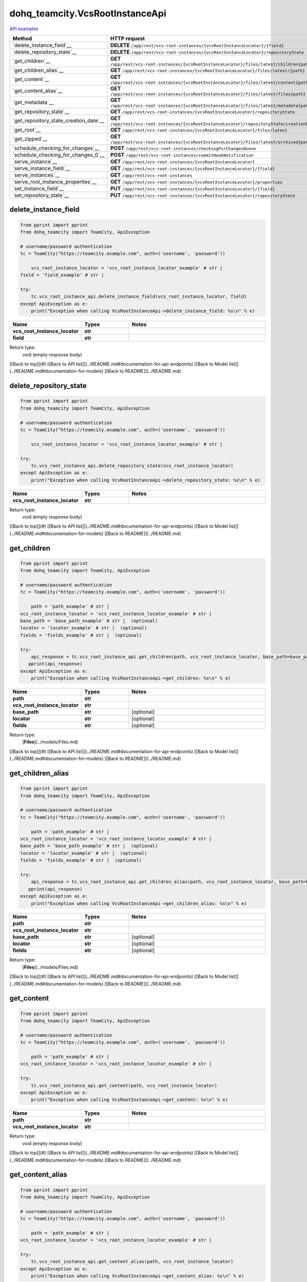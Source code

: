 dohq_teamcity.VcsRootInstanceApi
######################################

`API examples <../../teamcity_apis/VcsRootInstanceApi.html>`_

.. list-table::
   :widths: 20 80
   :header-rows: 1

   * - Method
     - HTTP request
   * - `delete_instance_field`__
     - **DELETE** ``/app/rest/vcs-root-instances/{vcsRootInstanceLocator}/{field}``
   * - `delete_repository_state`__
     - **DELETE** ``/app/rest/vcs-root-instances/{vcsRootInstanceLocator}/repositoryState``
   * - `get_children`__
     - **GET** ``/app/rest/vcs-root-instances/{vcsRootInstanceLocator}/files/latest/children{path}``
   * - `get_children_alias`__
     - **GET** ``/app/rest/vcs-root-instances/{vcsRootInstanceLocator}/files/latest/{path}``
   * - `get_content`__
     - **GET** ``/app/rest/vcs-root-instances/{vcsRootInstanceLocator}/files/latest/content{path}``
   * - `get_content_alias`__
     - **GET** ``/app/rest/vcs-root-instances/{vcsRootInstanceLocator}/files/latest/files{path}``
   * - `get_metadata`__
     - **GET** ``/app/rest/vcs-root-instances/{vcsRootInstanceLocator}/files/latest/metadata{path}``
   * - `get_repository_state`__
     - **GET** ``/app/rest/vcs-root-instances/{vcsRootInstanceLocator}/repositoryState``
   * - `get_repository_state_creation_date`__
     - **GET** ``/app/rest/vcs-root-instances/{vcsRootInstanceLocator}/repositoryState/creationDate``
   * - `get_root`__
     - **GET** ``/app/rest/vcs-root-instances/{vcsRootInstanceLocator}/files/latest``
   * - `get_zipped`__
     - **GET** ``/app/rest/vcs-root-instances/{vcsRootInstanceLocator}/files/latest/archived{path}``
   * - `schedule_checking_for_changes`__
     - **POST** ``/app/rest/vcs-root-instances/checkingForChangesQueue``
   * - `schedule_checking_for_changes_0`__
     - **POST** ``/app/rest/vcs-root-instances/commitHookNotification``
   * - `serve_instance`__
     - **GET** ``/app/rest/vcs-root-instances/{vcsRootInstanceLocator}``
   * - `serve_instance_field`__
     - **GET** ``/app/rest/vcs-root-instances/{vcsRootInstanceLocator}/{field}``
   * - `serve_instances`__
     - **GET** ``/app/rest/vcs-root-instances``
   * - `serve_root_instance_properties`__
     - **GET** ``/app/rest/vcs-root-instances/{vcsRootInstanceLocator}/properties``
   * - `set_instance_field`__
     - **PUT** ``/app/rest/vcs-root-instances/{vcsRootInstanceLocator}/{field}``
   * - `set_repository_state`__
     - **PUT** ``/app/rest/vcs-root-instances/{vcsRootInstanceLocator}/repositoryState``

delete_instance_field
-----------------
.. code-block:: python

    from pprint import pprint
    from dohq_teamcity import TeamCity, ApiException

    # username/password authentication
    tc = TeamCity("https://teamcity.example.com", auth=('username', 'password'))

        vcs_root_instance_locator = 'vcs_root_instance_locator_example' # str | 
    field = 'field_example' # str | 

    try:
        tc.vcs_root_instance_api.delete_instance_field(vcs_root_instance_locator, field)
    except ApiException as e:
        print("Exception when calling VcsRootInstanceApi->delete_instance_field: %s\n" % e)



.. list-table::
   :widths: 20 20 60
   :header-rows: 1

   * - Name
     - Types
     - Notes

   * - **vcs_root_instance_locator**
     - **str**
     - 
   * - **field**
     - **str**
     - 

Return type:
    void (empty response body)

[[Back to top]](#) [[Back to API list]](../README.md#documentation-for-api-endpoints) [[Back to Model list]](../README.md#documentation-for-models) [[Back to README]](../README.md)


delete_repository_state
-----------------
.. code-block:: python

    from pprint import pprint
    from dohq_teamcity import TeamCity, ApiException

    # username/password authentication
    tc = TeamCity("https://teamcity.example.com", auth=('username', 'password'))

        vcs_root_instance_locator = 'vcs_root_instance_locator_example' # str | 

    try:
        tc.vcs_root_instance_api.delete_repository_state(vcs_root_instance_locator)
    except ApiException as e:
        print("Exception when calling VcsRootInstanceApi->delete_repository_state: %s\n" % e)



.. list-table::
   :widths: 20 20 60
   :header-rows: 1

   * - Name
     - Types
     - Notes

   * - **vcs_root_instance_locator**
     - **str**
     - 

Return type:
    void (empty response body)

[[Back to top]](#) [[Back to API list]](../README.md#documentation-for-api-endpoints) [[Back to Model list]](../README.md#documentation-for-models) [[Back to README]](../README.md)


get_children
-----------------
.. code-block:: python

    from pprint import pprint
    from dohq_teamcity import TeamCity, ApiException

    # username/password authentication
    tc = TeamCity("https://teamcity.example.com", auth=('username', 'password'))

        path = 'path_example' # str | 
    vcs_root_instance_locator = 'vcs_root_instance_locator_example' # str | 
    base_path = 'base_path_example' # str |  (optional)
    locator = 'locator_example' # str |  (optional)
    fields = 'fields_example' # str |  (optional)

    try:
        api_response = tc.vcs_root_instance_api.get_children(path, vcs_root_instance_locator, base_path=base_path, locator=locator, fields=fields)
       pprint(api_response)
    except ApiException as e:
        print("Exception when calling VcsRootInstanceApi->get_children: %s\n" % e)



.. list-table::
   :widths: 20 20 60
   :header-rows: 1

   * - Name
     - Types
     - Notes

   * - **path**
     - **str**
     - 
   * - **vcs_root_instance_locator**
     - **str**
     - 
   * - **base_path**
     - **str**
     - [optional] 
   * - **locator**
     - **str**
     - [optional] 
   * - **fields**
     - **str**
     - [optional] 

Return type:
    [**Files**](../models/Files.md)

[[Back to top]](#) [[Back to API list]](../README.md#documentation-for-api-endpoints) [[Back to Model list]](../README.md#documentation-for-models) [[Back to README]](../README.md)


get_children_alias
-----------------
.. code-block:: python

    from pprint import pprint
    from dohq_teamcity import TeamCity, ApiException

    # username/password authentication
    tc = TeamCity("https://teamcity.example.com", auth=('username', 'password'))

        path = 'path_example' # str | 
    vcs_root_instance_locator = 'vcs_root_instance_locator_example' # str | 
    base_path = 'base_path_example' # str |  (optional)
    locator = 'locator_example' # str |  (optional)
    fields = 'fields_example' # str |  (optional)

    try:
        api_response = tc.vcs_root_instance_api.get_children_alias(path, vcs_root_instance_locator, base_path=base_path, locator=locator, fields=fields)
       pprint(api_response)
    except ApiException as e:
        print("Exception when calling VcsRootInstanceApi->get_children_alias: %s\n" % e)



.. list-table::
   :widths: 20 20 60
   :header-rows: 1

   * - Name
     - Types
     - Notes

   * - **path**
     - **str**
     - 
   * - **vcs_root_instance_locator**
     - **str**
     - 
   * - **base_path**
     - **str**
     - [optional] 
   * - **locator**
     - **str**
     - [optional] 
   * - **fields**
     - **str**
     - [optional] 

Return type:
    [**Files**](../models/Files.md)

[[Back to top]](#) [[Back to API list]](../README.md#documentation-for-api-endpoints) [[Back to Model list]](../README.md#documentation-for-models) [[Back to README]](../README.md)


get_content
-----------------
.. code-block:: python

    from pprint import pprint
    from dohq_teamcity import TeamCity, ApiException

    # username/password authentication
    tc = TeamCity("https://teamcity.example.com", auth=('username', 'password'))

        path = 'path_example' # str | 
    vcs_root_instance_locator = 'vcs_root_instance_locator_example' # str | 

    try:
        tc.vcs_root_instance_api.get_content(path, vcs_root_instance_locator)
    except ApiException as e:
        print("Exception when calling VcsRootInstanceApi->get_content: %s\n" % e)



.. list-table::
   :widths: 20 20 60
   :header-rows: 1

   * - Name
     - Types
     - Notes

   * - **path**
     - **str**
     - 
   * - **vcs_root_instance_locator**
     - **str**
     - 

Return type:
    void (empty response body)

[[Back to top]](#) [[Back to API list]](../README.md#documentation-for-api-endpoints) [[Back to Model list]](../README.md#documentation-for-models) [[Back to README]](../README.md)


get_content_alias
-----------------
.. code-block:: python

    from pprint import pprint
    from dohq_teamcity import TeamCity, ApiException

    # username/password authentication
    tc = TeamCity("https://teamcity.example.com", auth=('username', 'password'))

        path = 'path_example' # str | 
    vcs_root_instance_locator = 'vcs_root_instance_locator_example' # str | 

    try:
        tc.vcs_root_instance_api.get_content_alias(path, vcs_root_instance_locator)
    except ApiException as e:
        print("Exception when calling VcsRootInstanceApi->get_content_alias: %s\n" % e)



.. list-table::
   :widths: 20 20 60
   :header-rows: 1

   * - Name
     - Types
     - Notes

   * - **path**
     - **str**
     - 
   * - **vcs_root_instance_locator**
     - **str**
     - 

Return type:
    void (empty response body)

[[Back to top]](#) [[Back to API list]](../README.md#documentation-for-api-endpoints) [[Back to Model list]](../README.md#documentation-for-models) [[Back to README]](../README.md)


get_metadata
-----------------
.. code-block:: python

    from pprint import pprint
    from dohq_teamcity import TeamCity, ApiException

    # username/password authentication
    tc = TeamCity("https://teamcity.example.com", auth=('username', 'password'))

        path = 'path_example' # str | 
    vcs_root_instance_locator = 'vcs_root_instance_locator_example' # str | 
    fields = 'fields_example' # str |  (optional)

    try:
        api_response = tc.vcs_root_instance_api.get_metadata(path, vcs_root_instance_locator, fields=fields)
       pprint(api_response)
    except ApiException as e:
        print("Exception when calling VcsRootInstanceApi->get_metadata: %s\n" % e)



.. list-table::
   :widths: 20 20 60
   :header-rows: 1

   * - Name
     - Types
     - Notes

   * - **path**
     - **str**
     - 
   * - **vcs_root_instance_locator**
     - **str**
     - 
   * - **fields**
     - **str**
     - [optional] 

Return type:
    [**file**](../models/file.md)

[[Back to top]](#) [[Back to API list]](../README.md#documentation-for-api-endpoints) [[Back to Model list]](../README.md#documentation-for-models) [[Back to README]](../README.md)


get_repository_state
-----------------
.. code-block:: python

    from pprint import pprint
    from dohq_teamcity import TeamCity, ApiException

    # username/password authentication
    tc = TeamCity("https://teamcity.example.com", auth=('username', 'password'))

        vcs_root_instance_locator = 'vcs_root_instance_locator_example' # str | 
    fields = 'fields_example' # str |  (optional)

    try:
        api_response = tc.vcs_root_instance_api.get_repository_state(vcs_root_instance_locator, fields=fields)
       pprint(api_response)
    except ApiException as e:
        print("Exception when calling VcsRootInstanceApi->get_repository_state: %s\n" % e)



.. list-table::
   :widths: 20 20 60
   :header-rows: 1

   * - Name
     - Types
     - Notes

   * - **vcs_root_instance_locator**
     - **str**
     - 
   * - **fields**
     - **str**
     - [optional] 

Return type:
    [**Entries**](../models/Entries.md)

[[Back to top]](#) [[Back to API list]](../README.md#documentation-for-api-endpoints) [[Back to Model list]](../README.md#documentation-for-models) [[Back to README]](../README.md)


get_repository_state_creation_date
-----------------
.. code-block:: python

    from pprint import pprint
    from dohq_teamcity import TeamCity, ApiException

    # username/password authentication
    tc = TeamCity("https://teamcity.example.com", auth=('username', 'password'))

        vcs_root_instance_locator = 'vcs_root_instance_locator_example' # str | 

    try:
        api_response = tc.vcs_root_instance_api.get_repository_state_creation_date(vcs_root_instance_locator)
       pprint(api_response)
    except ApiException as e:
        print("Exception when calling VcsRootInstanceApi->get_repository_state_creation_date: %s\n" % e)



.. list-table::
   :widths: 20 20 60
   :header-rows: 1

   * - Name
     - Types
     - Notes

   * - **vcs_root_instance_locator**
     - **str**
     - 

Return type:
    **str**

[[Back to top]](#) [[Back to API list]](../README.md#documentation-for-api-endpoints) [[Back to Model list]](../README.md#documentation-for-models) [[Back to README]](../README.md)


get_root
-----------------
.. code-block:: python

    from pprint import pprint
    from dohq_teamcity import TeamCity, ApiException

    # username/password authentication
    tc = TeamCity("https://teamcity.example.com", auth=('username', 'password'))

        vcs_root_instance_locator = 'vcs_root_instance_locator_example' # str | 
    base_path = 'base_path_example' # str |  (optional)
    locator = 'locator_example' # str |  (optional)
    fields = 'fields_example' # str |  (optional)

    try:
        api_response = tc.vcs_root_instance_api.get_root(vcs_root_instance_locator, base_path=base_path, locator=locator, fields=fields)
       pprint(api_response)
    except ApiException as e:
        print("Exception when calling VcsRootInstanceApi->get_root: %s\n" % e)



.. list-table::
   :widths: 20 20 60
   :header-rows: 1

   * - Name
     - Types
     - Notes

   * - **vcs_root_instance_locator**
     - **str**
     - 
   * - **base_path**
     - **str**
     - [optional] 
   * - **locator**
     - **str**
     - [optional] 
   * - **fields**
     - **str**
     - [optional] 

Return type:
    [**Files**](../models/Files.md)

[[Back to top]](#) [[Back to API list]](../README.md#documentation-for-api-endpoints) [[Back to Model list]](../README.md#documentation-for-models) [[Back to README]](../README.md)


get_zipped
-----------------
.. code-block:: python

    from pprint import pprint
    from dohq_teamcity import TeamCity, ApiException

    # username/password authentication
    tc = TeamCity("https://teamcity.example.com", auth=('username', 'password'))

        path = 'path_example' # str | 
    vcs_root_instance_locator = 'vcs_root_instance_locator_example' # str | 
    base_path = 'base_path_example' # str |  (optional)
    locator = 'locator_example' # str |  (optional)
    name = 'name_example' # str |  (optional)

    try:
        tc.vcs_root_instance_api.get_zipped(path, vcs_root_instance_locator, base_path=base_path, locator=locator, name=name)
    except ApiException as e:
        print("Exception when calling VcsRootInstanceApi->get_zipped: %s\n" % e)



.. list-table::
   :widths: 20 20 60
   :header-rows: 1

   * - Name
     - Types
     - Notes

   * - **path**
     - **str**
     - 
   * - **vcs_root_instance_locator**
     - **str**
     - 
   * - **base_path**
     - **str**
     - [optional] 
   * - **locator**
     - **str**
     - [optional] 
   * - **name**
     - **str**
     - [optional] 

Return type:
    void (empty response body)

[[Back to top]](#) [[Back to API list]](../README.md#documentation-for-api-endpoints) [[Back to Model list]](../README.md#documentation-for-models) [[Back to README]](../README.md)


schedule_checking_for_changes
-----------------
.. code-block:: python

    from pprint import pprint
    from dohq_teamcity import TeamCity, ApiException

    # username/password authentication
    tc = TeamCity("https://teamcity.example.com", auth=('username', 'password'))

        locator = 'locator_example' # str |  (optional)
    requestor = 'requestor_example' # str |  (optional)
    fields = 'fields_example' # str |  (optional)

    try:
        api_response = tc.vcs_root_instance_api.schedule_checking_for_changes(locator=locator, requestor=requestor, fields=fields)
       pprint(api_response)
    except ApiException as e:
        print("Exception when calling VcsRootInstanceApi->schedule_checking_for_changes: %s\n" % e)



.. list-table::
   :widths: 20 20 60
   :header-rows: 1

   * - Name
     - Types
     - Notes

   * - **locator**
     - **str**
     - [optional] 
   * - **requestor**
     - **str**
     - [optional] 
   * - **fields**
     - **str**
     - [optional] 

Return type:
    [**VcsRootInstances**](../models/VcsRootInstances.md)

[[Back to top]](#) [[Back to API list]](../README.md#documentation-for-api-endpoints) [[Back to Model list]](../README.md#documentation-for-models) [[Back to README]](../README.md)


schedule_checking_for_changes_0
-----------------
.. code-block:: python

    from pprint import pprint
    from dohq_teamcity import TeamCity, ApiException

    # username/password authentication
    tc = TeamCity("https://teamcity.example.com", auth=('username', 'password'))

        locator = 'locator_example' # str |  (optional)
    ok_on_nothing_found = true # bool |  (optional)

    try:
        tc.vcs_root_instance_api.schedule_checking_for_changes_0(locator=locator, ok_on_nothing_found=ok_on_nothing_found)
    except ApiException as e:
        print("Exception when calling VcsRootInstanceApi->schedule_checking_for_changes_0: %s\n" % e)



.. list-table::
   :widths: 20 20 60
   :header-rows: 1

   * - Name
     - Types
     - Notes

   * - **locator**
     - **str**
     - [optional] 
   * - **ok_on_nothing_found**
     - **bool**
     - [optional] 

Return type:
    void (empty response body)

[[Back to top]](#) [[Back to API list]](../README.md#documentation-for-api-endpoints) [[Back to Model list]](../README.md#documentation-for-models) [[Back to README]](../README.md)


serve_instance
-----------------
.. code-block:: python

    from pprint import pprint
    from dohq_teamcity import TeamCity, ApiException

    # username/password authentication
    tc = TeamCity("https://teamcity.example.com", auth=('username', 'password'))

        vcs_root_instance_locator = 'vcs_root_instance_locator_example' # str | 
    fields = 'fields_example' # str |  (optional)

    try:
        api_response = tc.vcs_root_instance_api.serve_instance(vcs_root_instance_locator, fields=fields)
       pprint(api_response)
    except ApiException as e:
        print("Exception when calling VcsRootInstanceApi->serve_instance: %s\n" % e)



.. list-table::
   :widths: 20 20 60
   :header-rows: 1

   * - Name
     - Types
     - Notes

   * - **vcs_root_instance_locator**
     - **str**
     - 
   * - **fields**
     - **str**
     - [optional] 

Return type:
    [**VcsRootInstance**](../models/VcsRootInstance.md)

[[Back to top]](#) [[Back to API list]](../README.md#documentation-for-api-endpoints) [[Back to Model list]](../README.md#documentation-for-models) [[Back to README]](../README.md)


serve_instance_field
-----------------
.. code-block:: python

    from pprint import pprint
    from dohq_teamcity import TeamCity, ApiException

    # username/password authentication
    tc = TeamCity("https://teamcity.example.com", auth=('username', 'password'))

        vcs_root_instance_locator = 'vcs_root_instance_locator_example' # str | 
    field = 'field_example' # str | 

    try:
        api_response = tc.vcs_root_instance_api.serve_instance_field(vcs_root_instance_locator, field)
       pprint(api_response)
    except ApiException as e:
        print("Exception when calling VcsRootInstanceApi->serve_instance_field: %s\n" % e)



.. list-table::
   :widths: 20 20 60
   :header-rows: 1

   * - Name
     - Types
     - Notes

   * - **vcs_root_instance_locator**
     - **str**
     - 
   * - **field**
     - **str**
     - 

Return type:
    **str**

[[Back to top]](#) [[Back to API list]](../README.md#documentation-for-api-endpoints) [[Back to Model list]](../README.md#documentation-for-models) [[Back to README]](../README.md)


serve_instances
-----------------
.. code-block:: python

    from pprint import pprint
    from dohq_teamcity import TeamCity, ApiException

    # username/password authentication
    tc = TeamCity("https://teamcity.example.com", auth=('username', 'password'))

        locator = 'locator_example' # str |  (optional)
    fields = 'fields_example' # str |  (optional)

    try:
        api_response = tc.vcs_root_instance_api.serve_instances(locator=locator, fields=fields)
       pprint(api_response)
    except ApiException as e:
        print("Exception when calling VcsRootInstanceApi->serve_instances: %s\n" % e)



.. list-table::
   :widths: 20 20 60
   :header-rows: 1

   * - Name
     - Types
     - Notes

   * - **locator**
     - **str**
     - [optional] 
   * - **fields**
     - **str**
     - [optional] 

Return type:
    [**VcsRootInstances**](../models/VcsRootInstances.md)

[[Back to top]](#) [[Back to API list]](../README.md#documentation-for-api-endpoints) [[Back to Model list]](../README.md#documentation-for-models) [[Back to README]](../README.md)


serve_root_instance_properties
-----------------
.. code-block:: python

    from pprint import pprint
    from dohq_teamcity import TeamCity, ApiException

    # username/password authentication
    tc = TeamCity("https://teamcity.example.com", auth=('username', 'password'))

        vcs_root_instance_locator = 'vcs_root_instance_locator_example' # str | 
    fields = 'fields_example' # str |  (optional)

    try:
        api_response = tc.vcs_root_instance_api.serve_root_instance_properties(vcs_root_instance_locator, fields=fields)
       pprint(api_response)
    except ApiException as e:
        print("Exception when calling VcsRootInstanceApi->serve_root_instance_properties: %s\n" % e)



.. list-table::
   :widths: 20 20 60
   :header-rows: 1

   * - Name
     - Types
     - Notes

   * - **vcs_root_instance_locator**
     - **str**
     - 
   * - **fields**
     - **str**
     - [optional] 

Return type:
    [**Properties**](../models/Properties.md)

[[Back to top]](#) [[Back to API list]](../README.md#documentation-for-api-endpoints) [[Back to Model list]](../README.md#documentation-for-models) [[Back to README]](../README.md)


set_instance_field
-----------------
.. code-block:: python

    from pprint import pprint
    from dohq_teamcity import TeamCity, ApiException

    # username/password authentication
    tc = TeamCity("https://teamcity.example.com", auth=('username', 'password'))

        vcs_root_instance_locator = 'vcs_root_instance_locator_example' # str | 
    field = 'field_example' # str | 
    body = 'body_example' # str |  (optional)

    try:
        api_response = tc.vcs_root_instance_api.set_instance_field(vcs_root_instance_locator, field, body=body)
       pprint(api_response)
    except ApiException as e:
        print("Exception when calling VcsRootInstanceApi->set_instance_field: %s\n" % e)



.. list-table::
   :widths: 20 20 60
   :header-rows: 1

   * - Name
     - Types
     - Notes

   * - **vcs_root_instance_locator**
     - **str**
     - 
   * - **field**
     - **str**
     - 
   * - **body**
     - **str**
     - [optional] 

Return type:
    **str**

[[Back to top]](#) [[Back to API list]](../README.md#documentation-for-api-endpoints) [[Back to Model list]](../README.md#documentation-for-models) [[Back to README]](../README.md)


set_repository_state
-----------------
.. code-block:: python

    from pprint import pprint
    from dohq_teamcity import TeamCity, ApiException

    # username/password authentication
    tc = TeamCity("https://teamcity.example.com", auth=('username', 'password'))

        vcs_root_instance_locator = 'vcs_root_instance_locator_example' # str | 
    body = dohq_teamcity.Entries() # Entries |  (optional)
    fields = 'fields_example' # str |  (optional)

    try:
        api_response = tc.vcs_root_instance_api.set_repository_state(vcs_root_instance_locator, body=body, fields=fields)
       pprint(api_response)
    except ApiException as e:
        print("Exception when calling VcsRootInstanceApi->set_repository_state: %s\n" % e)



.. list-table::
   :widths: 20 20 60
   :header-rows: 1

   * - Name
     - Types
     - Notes

   * - **vcs_root_instance_locator**
     - **str**
     - 
   * - **body**
     - [**Entries**](Entries.md)
     - [optional] 
   * - **fields**
     - **str**
     - [optional] 

Return type:
    [**Entries**](../models/Entries.md)

[[Back to top]](#) [[Back to API list]](../README.md#documentation-for-api-endpoints) [[Back to Model list]](../README.md#documentation-for-models) [[Back to README]](../README.md)



OLD
-------

Method | HTTP request | Description
------------- | ------------- | -------------
[**delete_instance_field**](VcsRootInstanceApi.md#delete_instance_field) | **DELETE** /app/rest/vcs-root-instances/{vcsRootInstanceLocator}/{field} | 
[**delete_repository_state**](VcsRootInstanceApi.md#delete_repository_state) | **DELETE** /app/rest/vcs-root-instances/{vcsRootInstanceLocator}/repositoryState | 
[**get_children**](VcsRootInstanceApi.md#get_children) | **GET** /app/rest/vcs-root-instances/{vcsRootInstanceLocator}/files/latest/children{path} | 
[**get_children_alias**](VcsRootInstanceApi.md#get_children_alias) | **GET** /app/rest/vcs-root-instances/{vcsRootInstanceLocator}/files/latest/{path} | 
[**get_content**](VcsRootInstanceApi.md#get_content) | **GET** /app/rest/vcs-root-instances/{vcsRootInstanceLocator}/files/latest/content{path} | 
[**get_content_alias**](VcsRootInstanceApi.md#get_content_alias) | **GET** /app/rest/vcs-root-instances/{vcsRootInstanceLocator}/files/latest/files{path} | 
[**get_metadata**](VcsRootInstanceApi.md#get_metadata) | **GET** /app/rest/vcs-root-instances/{vcsRootInstanceLocator}/files/latest/metadata{path} | 
[**get_repository_state**](VcsRootInstanceApi.md#get_repository_state) | **GET** /app/rest/vcs-root-instances/{vcsRootInstanceLocator}/repositoryState | 
[**get_repository_state_creation_date**](VcsRootInstanceApi.md#get_repository_state_creation_date) | **GET** /app/rest/vcs-root-instances/{vcsRootInstanceLocator}/repositoryState/creationDate | 
[**get_root**](VcsRootInstanceApi.md#get_root) | **GET** /app/rest/vcs-root-instances/{vcsRootInstanceLocator}/files/latest | 
[**get_zipped**](VcsRootInstanceApi.md#get_zipped) | **GET** /app/rest/vcs-root-instances/{vcsRootInstanceLocator}/files/latest/archived{path} | 
[**schedule_checking_for_changes**](VcsRootInstanceApi.md#schedule_checking_for_changes) | **POST** /app/rest/vcs-root-instances/checkingForChangesQueue | 
[**schedule_checking_for_changes_0**](VcsRootInstanceApi.md#schedule_checking_for_changes_0) | **POST** /app/rest/vcs-root-instances/commitHookNotification | 
[**serve_instance**](VcsRootInstanceApi.md#serve_instance) | **GET** /app/rest/vcs-root-instances/{vcsRootInstanceLocator} | 
[**serve_instance_field**](VcsRootInstanceApi.md#serve_instance_field) | **GET** /app/rest/vcs-root-instances/{vcsRootInstanceLocator}/{field} | 
[**serve_instances**](VcsRootInstanceApi.md#serve_instances) | **GET** /app/rest/vcs-root-instances | 
[**serve_root_instance_properties**](VcsRootInstanceApi.md#serve_root_instance_properties) | **GET** /app/rest/vcs-root-instances/{vcsRootInstanceLocator}/properties | 
[**set_instance_field**](VcsRootInstanceApi.md#set_instance_field) | **PUT** /app/rest/vcs-root-instances/{vcsRootInstanceLocator}/{field} | 
[**set_repository_state**](VcsRootInstanceApi.md#set_repository_state) | **PUT** /app/rest/vcs-root-instances/{vcsRootInstanceLocator}/repositoryState | 


# **delete_instance_field**
> delete_instance_field(vcs_root_instance_locator, field)



### Example
```python
from pprint import pprint
from dohq_teamcity import TeamCity, ApiException

# username/password authentication
tc = TeamCity("https://teamcity.example.com", auth=('username', 'password'))

vcs_root_instance_locator = 'vcs_root_instance_locator_example' # str | 
field = 'field_example' # str | 

try:
    tc.vcs_root_instance_api.delete_instance_field(vcs_root_instance_locator, field)
except ApiException as e:
    print("Exception when calling VcsRootInstanceApi->delete_instance_field: %s\n" % e)
```

### Parameters

Name | Type | Description  | Notes
------------- | ------------- | ------------- | -------------
 **vcs_root_instance_locator** | **str**|  | 
 **field** | **str**|  | 

### Return type

void (empty response body)

[[Back to top]](#) [[Back to API list]](../README.md#documentation-for-api-endpoints) [[Back to Model list]](../README.md#documentation-for-models) [[Back to README]](../README.md)


# **delete_repository_state**
> delete_repository_state(vcs_root_instance_locator)



### Example
```python
from pprint import pprint
from dohq_teamcity import TeamCity, ApiException

# username/password authentication
tc = TeamCity("https://teamcity.example.com", auth=('username', 'password'))

vcs_root_instance_locator = 'vcs_root_instance_locator_example' # str | 

try:
    tc.vcs_root_instance_api.delete_repository_state(vcs_root_instance_locator)
except ApiException as e:
    print("Exception when calling VcsRootInstanceApi->delete_repository_state: %s\n" % e)
```

### Parameters

Name | Type | Description  | Notes
------------- | ------------- | ------------- | -------------
 **vcs_root_instance_locator** | **str**|  | 

### Return type

void (empty response body)

[[Back to top]](#) [[Back to API list]](../README.md#documentation-for-api-endpoints) [[Back to Model list]](../README.md#documentation-for-models) [[Back to README]](../README.md)


# **get_children**
> Files get_children(path, vcs_root_instance_locator, base_path=base_path, locator=locator, fields=fields)



### Example
```python
from pprint import pprint
from dohq_teamcity import TeamCity, ApiException

# username/password authentication
tc = TeamCity("https://teamcity.example.com", auth=('username', 'password'))

path = 'path_example' # str | 
vcs_root_instance_locator = 'vcs_root_instance_locator_example' # str | 
base_path = 'base_path_example' # str |  (optional)
locator = 'locator_example' # str |  (optional)
fields = 'fields_example' # str |  (optional)

try:
    api_response = tc.vcs_root_instance_api.get_children(path, vcs_root_instance_locator, base_path=base_path, locator=locator, fields=fields)
    pprint(api_response)
except ApiException as e:
    print("Exception when calling VcsRootInstanceApi->get_children: %s\n" % e)
```

### Parameters

Name | Type | Description  | Notes
------------- | ------------- | ------------- | -------------
 **path** | **str**|  | 
 **vcs_root_instance_locator** | **str**|  | 
 **base_path** | **str**|  | [optional] 
 **locator** | **str**|  | [optional] 
 **fields** | **str**|  | [optional] 

### Return type

[**Files**](../models/Files.md)

[[Back to top]](#) [[Back to API list]](../README.md#documentation-for-api-endpoints) [[Back to Model list]](../README.md#documentation-for-models) [[Back to README]](../README.md)


# **get_children_alias**
> Files get_children_alias(path, vcs_root_instance_locator, base_path=base_path, locator=locator, fields=fields)



### Example
```python
from pprint import pprint
from dohq_teamcity import TeamCity, ApiException

# username/password authentication
tc = TeamCity("https://teamcity.example.com", auth=('username', 'password'))

path = 'path_example' # str | 
vcs_root_instance_locator = 'vcs_root_instance_locator_example' # str | 
base_path = 'base_path_example' # str |  (optional)
locator = 'locator_example' # str |  (optional)
fields = 'fields_example' # str |  (optional)

try:
    api_response = tc.vcs_root_instance_api.get_children_alias(path, vcs_root_instance_locator, base_path=base_path, locator=locator, fields=fields)
    pprint(api_response)
except ApiException as e:
    print("Exception when calling VcsRootInstanceApi->get_children_alias: %s\n" % e)
```

### Parameters

Name | Type | Description  | Notes
------------- | ------------- | ------------- | -------------
 **path** | **str**|  | 
 **vcs_root_instance_locator** | **str**|  | 
 **base_path** | **str**|  | [optional] 
 **locator** | **str**|  | [optional] 
 **fields** | **str**|  | [optional] 

### Return type

[**Files**](../models/Files.md)

[[Back to top]](#) [[Back to API list]](../README.md#documentation-for-api-endpoints) [[Back to Model list]](../README.md#documentation-for-models) [[Back to README]](../README.md)


# **get_content**
> get_content(path, vcs_root_instance_locator)



### Example
```python
from pprint import pprint
from dohq_teamcity import TeamCity, ApiException

# username/password authentication
tc = TeamCity("https://teamcity.example.com", auth=('username', 'password'))

path = 'path_example' # str | 
vcs_root_instance_locator = 'vcs_root_instance_locator_example' # str | 

try:
    tc.vcs_root_instance_api.get_content(path, vcs_root_instance_locator)
except ApiException as e:
    print("Exception when calling VcsRootInstanceApi->get_content: %s\n" % e)
```

### Parameters

Name | Type | Description  | Notes
------------- | ------------- | ------------- | -------------
 **path** | **str**|  | 
 **vcs_root_instance_locator** | **str**|  | 

### Return type

void (empty response body)

[[Back to top]](#) [[Back to API list]](../README.md#documentation-for-api-endpoints) [[Back to Model list]](../README.md#documentation-for-models) [[Back to README]](../README.md)


# **get_content_alias**
> get_content_alias(path, vcs_root_instance_locator)



### Example
```python
from pprint import pprint
from dohq_teamcity import TeamCity, ApiException

# username/password authentication
tc = TeamCity("https://teamcity.example.com", auth=('username', 'password'))

path = 'path_example' # str | 
vcs_root_instance_locator = 'vcs_root_instance_locator_example' # str | 

try:
    tc.vcs_root_instance_api.get_content_alias(path, vcs_root_instance_locator)
except ApiException as e:
    print("Exception when calling VcsRootInstanceApi->get_content_alias: %s\n" % e)
```

### Parameters

Name | Type | Description  | Notes
------------- | ------------- | ------------- | -------------
 **path** | **str**|  | 
 **vcs_root_instance_locator** | **str**|  | 

### Return type

void (empty response body)

[[Back to top]](#) [[Back to API list]](../README.md#documentation-for-api-endpoints) [[Back to Model list]](../README.md#documentation-for-models) [[Back to README]](../README.md)


# **get_metadata**
> file get_metadata(path, vcs_root_instance_locator, fields=fields)



### Example
```python
from pprint import pprint
from dohq_teamcity import TeamCity, ApiException

# username/password authentication
tc = TeamCity("https://teamcity.example.com", auth=('username', 'password'))

path = 'path_example' # str | 
vcs_root_instance_locator = 'vcs_root_instance_locator_example' # str | 
fields = 'fields_example' # str |  (optional)

try:
    api_response = tc.vcs_root_instance_api.get_metadata(path, vcs_root_instance_locator, fields=fields)
    pprint(api_response)
except ApiException as e:
    print("Exception when calling VcsRootInstanceApi->get_metadata: %s\n" % e)
```

### Parameters

Name | Type | Description  | Notes
------------- | ------------- | ------------- | -------------
 **path** | **str**|  | 
 **vcs_root_instance_locator** | **str**|  | 
 **fields** | **str**|  | [optional] 

### Return type

[**file**](../models/file.md)

[[Back to top]](#) [[Back to API list]](../README.md#documentation-for-api-endpoints) [[Back to Model list]](../README.md#documentation-for-models) [[Back to README]](../README.md)


# **get_repository_state**
> Entries get_repository_state(vcs_root_instance_locator, fields=fields)



### Example
```python
from pprint import pprint
from dohq_teamcity import TeamCity, ApiException

# username/password authentication
tc = TeamCity("https://teamcity.example.com", auth=('username', 'password'))

vcs_root_instance_locator = 'vcs_root_instance_locator_example' # str | 
fields = 'fields_example' # str |  (optional)

try:
    api_response = tc.vcs_root_instance_api.get_repository_state(vcs_root_instance_locator, fields=fields)
    pprint(api_response)
except ApiException as e:
    print("Exception when calling VcsRootInstanceApi->get_repository_state: %s\n" % e)
```

### Parameters

Name | Type | Description  | Notes
------------- | ------------- | ------------- | -------------
 **vcs_root_instance_locator** | **str**|  | 
 **fields** | **str**|  | [optional] 

### Return type

[**Entries**](../models/Entries.md)

[[Back to top]](#) [[Back to API list]](../README.md#documentation-for-api-endpoints) [[Back to Model list]](../README.md#documentation-for-models) [[Back to README]](../README.md)


# **get_repository_state_creation_date**
> str get_repository_state_creation_date(vcs_root_instance_locator)



### Example
```python
from pprint import pprint
from dohq_teamcity import TeamCity, ApiException

# username/password authentication
tc = TeamCity("https://teamcity.example.com", auth=('username', 'password'))

vcs_root_instance_locator = 'vcs_root_instance_locator_example' # str | 

try:
    api_response = tc.vcs_root_instance_api.get_repository_state_creation_date(vcs_root_instance_locator)
    pprint(api_response)
except ApiException as e:
    print("Exception when calling VcsRootInstanceApi->get_repository_state_creation_date: %s\n" % e)
```

### Parameters

Name | Type | Description  | Notes
------------- | ------------- | ------------- | -------------
 **vcs_root_instance_locator** | **str**|  | 

### Return type

**str**

[[Back to top]](#) [[Back to API list]](../README.md#documentation-for-api-endpoints) [[Back to Model list]](../README.md#documentation-for-models) [[Back to README]](../README.md)


# **get_root**
> Files get_root(vcs_root_instance_locator, base_path=base_path, locator=locator, fields=fields)



### Example
```python
from pprint import pprint
from dohq_teamcity import TeamCity, ApiException

# username/password authentication
tc = TeamCity("https://teamcity.example.com", auth=('username', 'password'))

vcs_root_instance_locator = 'vcs_root_instance_locator_example' # str | 
base_path = 'base_path_example' # str |  (optional)
locator = 'locator_example' # str |  (optional)
fields = 'fields_example' # str |  (optional)

try:
    api_response = tc.vcs_root_instance_api.get_root(vcs_root_instance_locator, base_path=base_path, locator=locator, fields=fields)
    pprint(api_response)
except ApiException as e:
    print("Exception when calling VcsRootInstanceApi->get_root: %s\n" % e)
```

### Parameters

Name | Type | Description  | Notes
------------- | ------------- | ------------- | -------------
 **vcs_root_instance_locator** | **str**|  | 
 **base_path** | **str**|  | [optional] 
 **locator** | **str**|  | [optional] 
 **fields** | **str**|  | [optional] 

### Return type

[**Files**](../models/Files.md)

[[Back to top]](#) [[Back to API list]](../README.md#documentation-for-api-endpoints) [[Back to Model list]](../README.md#documentation-for-models) [[Back to README]](../README.md)


# **get_zipped**
> get_zipped(path, vcs_root_instance_locator, base_path=base_path, locator=locator, name=name)



### Example
```python
from pprint import pprint
from dohq_teamcity import TeamCity, ApiException

# username/password authentication
tc = TeamCity("https://teamcity.example.com", auth=('username', 'password'))

path = 'path_example' # str | 
vcs_root_instance_locator = 'vcs_root_instance_locator_example' # str | 
base_path = 'base_path_example' # str |  (optional)
locator = 'locator_example' # str |  (optional)
name = 'name_example' # str |  (optional)

try:
    tc.vcs_root_instance_api.get_zipped(path, vcs_root_instance_locator, base_path=base_path, locator=locator, name=name)
except ApiException as e:
    print("Exception when calling VcsRootInstanceApi->get_zipped: %s\n" % e)
```

### Parameters

Name | Type | Description  | Notes
------------- | ------------- | ------------- | -------------
 **path** | **str**|  | 
 **vcs_root_instance_locator** | **str**|  | 
 **base_path** | **str**|  | [optional] 
 **locator** | **str**|  | [optional] 
 **name** | **str**|  | [optional] 

### Return type

void (empty response body)

[[Back to top]](#) [[Back to API list]](../README.md#documentation-for-api-endpoints) [[Back to Model list]](../README.md#documentation-for-models) [[Back to README]](../README.md)


# **schedule_checking_for_changes**
> VcsRootInstances schedule_checking_for_changes(locator=locator, requestor=requestor, fields=fields)



### Example
```python
from pprint import pprint
from dohq_teamcity import TeamCity, ApiException

# username/password authentication
tc = TeamCity("https://teamcity.example.com", auth=('username', 'password'))

locator = 'locator_example' # str |  (optional)
requestor = 'requestor_example' # str |  (optional)
fields = 'fields_example' # str |  (optional)

try:
    api_response = tc.vcs_root_instance_api.schedule_checking_for_changes(locator=locator, requestor=requestor, fields=fields)
    pprint(api_response)
except ApiException as e:
    print("Exception when calling VcsRootInstanceApi->schedule_checking_for_changes: %s\n" % e)
```

### Parameters

Name | Type | Description  | Notes
------------- | ------------- | ------------- | -------------
 **locator** | **str**|  | [optional] 
 **requestor** | **str**|  | [optional] 
 **fields** | **str**|  | [optional] 

### Return type

[**VcsRootInstances**](../models/VcsRootInstances.md)

[[Back to top]](#) [[Back to API list]](../README.md#documentation-for-api-endpoints) [[Back to Model list]](../README.md#documentation-for-models) [[Back to README]](../README.md)


# **schedule_checking_for_changes_0**
> schedule_checking_for_changes_0(locator=locator, ok_on_nothing_found=ok_on_nothing_found)



### Example
```python
from pprint import pprint
from dohq_teamcity import TeamCity, ApiException

# username/password authentication
tc = TeamCity("https://teamcity.example.com", auth=('username', 'password'))

locator = 'locator_example' # str |  (optional)
ok_on_nothing_found = true # bool |  (optional)

try:
    tc.vcs_root_instance_api.schedule_checking_for_changes_0(locator=locator, ok_on_nothing_found=ok_on_nothing_found)
except ApiException as e:
    print("Exception when calling VcsRootInstanceApi->schedule_checking_for_changes_0: %s\n" % e)
```

### Parameters

Name | Type | Description  | Notes
------------- | ------------- | ------------- | -------------
 **locator** | **str**|  | [optional] 
 **ok_on_nothing_found** | **bool**|  | [optional] 

### Return type

void (empty response body)

[[Back to top]](#) [[Back to API list]](../README.md#documentation-for-api-endpoints) [[Back to Model list]](../README.md#documentation-for-models) [[Back to README]](../README.md)


# **serve_instance**
> VcsRootInstance serve_instance(vcs_root_instance_locator, fields=fields)



### Example
```python
from pprint import pprint
from dohq_teamcity import TeamCity, ApiException

# username/password authentication
tc = TeamCity("https://teamcity.example.com", auth=('username', 'password'))

vcs_root_instance_locator = 'vcs_root_instance_locator_example' # str | 
fields = 'fields_example' # str |  (optional)

try:
    api_response = tc.vcs_root_instance_api.serve_instance(vcs_root_instance_locator, fields=fields)
    pprint(api_response)
except ApiException as e:
    print("Exception when calling VcsRootInstanceApi->serve_instance: %s\n" % e)
```

### Parameters

Name | Type | Description  | Notes
------------- | ------------- | ------------- | -------------
 **vcs_root_instance_locator** | **str**|  | 
 **fields** | **str**|  | [optional] 

### Return type

[**VcsRootInstance**](../models/VcsRootInstance.md)

[[Back to top]](#) [[Back to API list]](../README.md#documentation-for-api-endpoints) [[Back to Model list]](../README.md#documentation-for-models) [[Back to README]](../README.md)


# **serve_instance_field**
> str serve_instance_field(vcs_root_instance_locator, field)



### Example
```python
from pprint import pprint
from dohq_teamcity import TeamCity, ApiException

# username/password authentication
tc = TeamCity("https://teamcity.example.com", auth=('username', 'password'))

vcs_root_instance_locator = 'vcs_root_instance_locator_example' # str | 
field = 'field_example' # str | 

try:
    api_response = tc.vcs_root_instance_api.serve_instance_field(vcs_root_instance_locator, field)
    pprint(api_response)
except ApiException as e:
    print("Exception when calling VcsRootInstanceApi->serve_instance_field: %s\n" % e)
```

### Parameters

Name | Type | Description  | Notes
------------- | ------------- | ------------- | -------------
 **vcs_root_instance_locator** | **str**|  | 
 **field** | **str**|  | 

### Return type

**str**

[[Back to top]](#) [[Back to API list]](../README.md#documentation-for-api-endpoints) [[Back to Model list]](../README.md#documentation-for-models) [[Back to README]](../README.md)


# **serve_instances**
> VcsRootInstances serve_instances(locator=locator, fields=fields)



### Example
```python
from pprint import pprint
from dohq_teamcity import TeamCity, ApiException

# username/password authentication
tc = TeamCity("https://teamcity.example.com", auth=('username', 'password'))

locator = 'locator_example' # str |  (optional)
fields = 'fields_example' # str |  (optional)

try:
    api_response = tc.vcs_root_instance_api.serve_instances(locator=locator, fields=fields)
    pprint(api_response)
except ApiException as e:
    print("Exception when calling VcsRootInstanceApi->serve_instances: %s\n" % e)
```

### Parameters

Name | Type | Description  | Notes
------------- | ------------- | ------------- | -------------
 **locator** | **str**|  | [optional] 
 **fields** | **str**|  | [optional] 

### Return type

[**VcsRootInstances**](../models/VcsRootInstances.md)

[[Back to top]](#) [[Back to API list]](../README.md#documentation-for-api-endpoints) [[Back to Model list]](../README.md#documentation-for-models) [[Back to README]](../README.md)


# **serve_root_instance_properties**
> Properties serve_root_instance_properties(vcs_root_instance_locator, fields=fields)



### Example
```python
from pprint import pprint
from dohq_teamcity import TeamCity, ApiException

# username/password authentication
tc = TeamCity("https://teamcity.example.com", auth=('username', 'password'))

vcs_root_instance_locator = 'vcs_root_instance_locator_example' # str | 
fields = 'fields_example' # str |  (optional)

try:
    api_response = tc.vcs_root_instance_api.serve_root_instance_properties(vcs_root_instance_locator, fields=fields)
    pprint(api_response)
except ApiException as e:
    print("Exception when calling VcsRootInstanceApi->serve_root_instance_properties: %s\n" % e)
```

### Parameters

Name | Type | Description  | Notes
------------- | ------------- | ------------- | -------------
 **vcs_root_instance_locator** | **str**|  | 
 **fields** | **str**|  | [optional] 

### Return type

[**Properties**](../models/Properties.md)

[[Back to top]](#) [[Back to API list]](../README.md#documentation-for-api-endpoints) [[Back to Model list]](../README.md#documentation-for-models) [[Back to README]](../README.md)


# **set_instance_field**
> str set_instance_field(vcs_root_instance_locator, field, body=body)



### Example
```python
from pprint import pprint
from dohq_teamcity import TeamCity, ApiException

# username/password authentication
tc = TeamCity("https://teamcity.example.com", auth=('username', 'password'))

vcs_root_instance_locator = 'vcs_root_instance_locator_example' # str | 
field = 'field_example' # str | 
body = 'body_example' # str |  (optional)

try:
    api_response = tc.vcs_root_instance_api.set_instance_field(vcs_root_instance_locator, field, body=body)
    pprint(api_response)
except ApiException as e:
    print("Exception when calling VcsRootInstanceApi->set_instance_field: %s\n" % e)
```

### Parameters

Name | Type | Description  | Notes
------------- | ------------- | ------------- | -------------
 **vcs_root_instance_locator** | **str**|  | 
 **field** | **str**|  | 
 **body** | **str**|  | [optional] 

### Return type

**str**

[[Back to top]](#) [[Back to API list]](../README.md#documentation-for-api-endpoints) [[Back to Model list]](../README.md#documentation-for-models) [[Back to README]](../README.md)


# **set_repository_state**
> Entries set_repository_state(vcs_root_instance_locator, body=body, fields=fields)



### Example
```python
from pprint import pprint
from dohq_teamcity import TeamCity, ApiException

# username/password authentication
tc = TeamCity("https://teamcity.example.com", auth=('username', 'password'))

vcs_root_instance_locator = 'vcs_root_instance_locator_example' # str | 
body = dohq_teamcity.Entries() # Entries |  (optional)
fields = 'fields_example' # str |  (optional)

try:
    api_response = tc.vcs_root_instance_api.set_repository_state(vcs_root_instance_locator, body=body, fields=fields)
    pprint(api_response)
except ApiException as e:
    print("Exception when calling VcsRootInstanceApi->set_repository_state: %s\n" % e)
```

### Parameters

Name | Type | Description  | Notes
------------- | ------------- | ------------- | -------------
 **vcs_root_instance_locator** | **str**|  | 
 **body** | [**Entries**](Entries.md)|  | [optional] 
 **fields** | **str**|  | [optional] 

### Return type

[**Entries**](../models/Entries.md)

[[Back to top]](#) [[Back to API list]](../README.md#documentation-for-api-endpoints) [[Back to Model list]](../README.md#documentation-for-models) [[Back to README]](../README.md)


